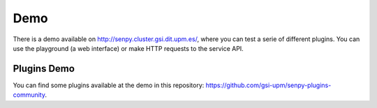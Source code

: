 Demo
----

There is a demo available on http://senpy.cluster.gsi.dit.upm.es/, where you can test a serie of different plugins.
You can use the playground (a web interface) or make HTTP requests to the service API.

.. image:: senpy-playground.png
  :height: 400px
  :width: 800px
  :scale: 100 %
  :align: center

Plugins Demo
============

You can find some plugins available at the demo in this repository: https://github.com/gsi-upm/senpy-plugins-community.
